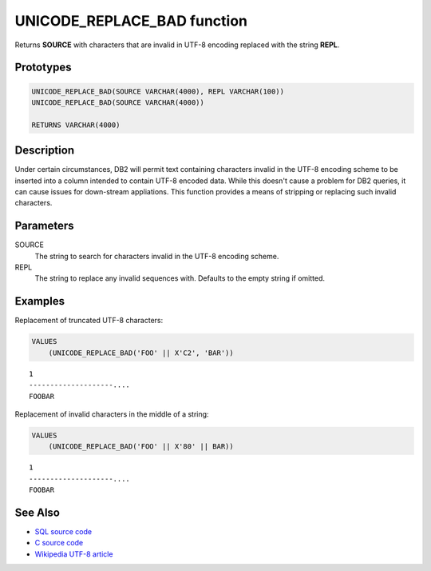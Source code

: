 .. _UNICODE_REPLACE_BAD:

============================
UNICODE_REPLACE_BAD function
============================

Returns **SOURCE** with characters that are invalid in UTF-8 encoding replaced
with the string **REPL**.

Prototypes
==========

.. code-block:: sql

    UNICODE_REPLACE_BAD(SOURCE VARCHAR(4000), REPL VARCHAR(100))
    UNICODE_REPLACE_BAD(SOURCE VARCHAR(4000))

    RETURNS VARCHAR(4000)

Description
===========

Under certain circumstances, DB2 will permit text containing characters invalid
in the UTF-8 encoding scheme to be inserted into a column intended to contain
UTF-8 encoded data. While this doesn't cause a problem for DB2 queries, it can
cause issues for down-stream appliations. This function provides a means of
stripping or replacing such invalid characters.

Parameters
==========

SOURCE
    The string to search for characters invalid in the UTF-8 encoding scheme.

REPL
    The string to replace any invalid sequences with. Defaults to the empty
    string if omitted.

Examples
========

Replacement of truncated UTF-8 characters:

.. code-block:: sql

    VALUES
        (UNICODE_REPLACE_BAD('FOO' || X'C2', 'BAR'))

::

    1
    --------------------....
    FOOBAR


Replacement of invalid characters in the middle of a string:

.. code-block:: sql

    VALUES
        (UNICODE_REPLACE_BAD('FOO' || X'80' || BAR))

::

    1
    --------------------....
    FOOBAR


See Also
========

* `SQL source code`_
* `C source code`_
* `Wikipedia UTF-8 article`_

.. _C source code: https://github.com/waveform80/db2utils/blob/master/unicode/unicode_udfs.c#L119
.. _SQL source code: https://github.com/waveform80/db2utils/blob/master/unicode.sql#L51
.. _Wikipedia UTF-8 article: http://en.wikipedia.org/wiki/UTF-8

